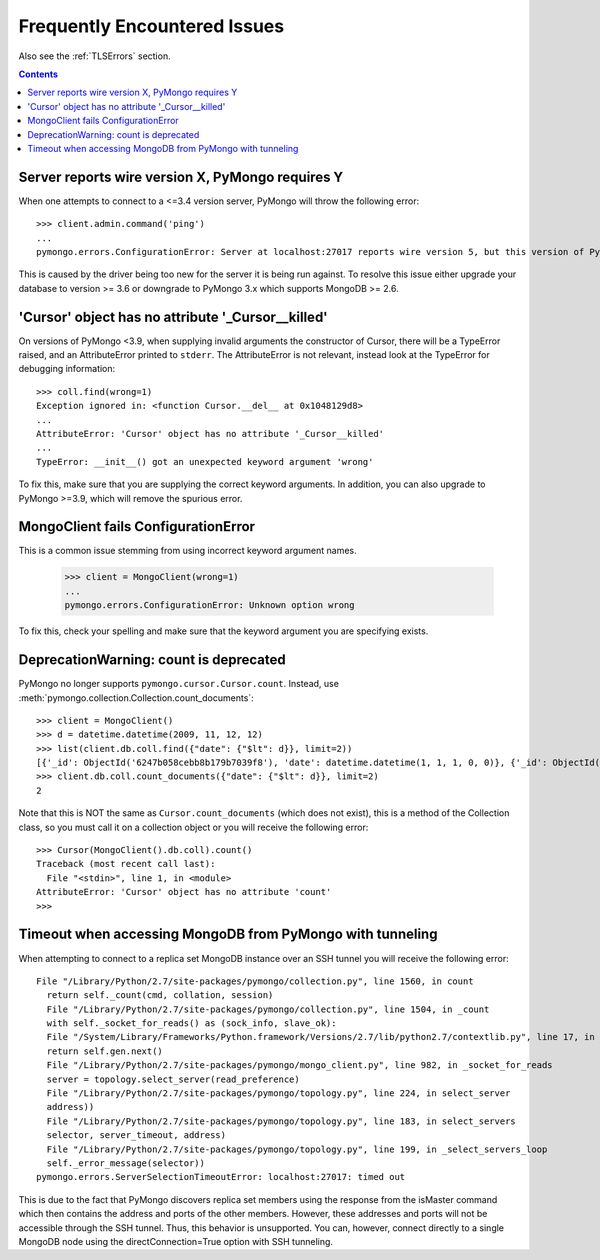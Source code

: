 Frequently Encountered Issues
=============================

Also see the :ref:`TLSErrors` section.

.. contents::

Server reports wire version X, PyMongo requires Y
-------------------------------------------------

When one attempts to connect to a <=3.4 version server, PyMongo will throw the following error::

  >>> client.admin.command('ping')
  ...
  pymongo.errors.ConfigurationError: Server at localhost:27017 reports wire version 5, but this version of PyMongo requires at least 6 (MongoDB 3.6).

This is caused by the driver being too new for the server it is being run against.
To resolve this issue either upgrade your database to version >= 3.6 or downgrade to PyMongo 3.x which supports MongoDB >= 2.6.


'Cursor' object has no attribute '_Cursor__killed'
--------------------------------------------------

On versions of PyMongo <3.9, when supplying invalid arguments the constructor of Cursor,
there will be a TypeError raised, and an AttributeError printed to ``stderr``. The AttributeError is not relevant,
instead look at the TypeError for debugging information::

  >>> coll.find(wrong=1)
  Exception ignored in: <function Cursor.__del__ at 0x1048129d8>
  ...
  AttributeError: 'Cursor' object has no attribute '_Cursor__killed'
  ...
  TypeError: __init__() got an unexpected keyword argument 'wrong'

To fix this, make sure that you are supplying the correct keyword arguments.
In addition, you can also upgrade to PyMongo >=3.9, which will remove the spurious error.


MongoClient fails ConfigurationError
------------------------------------

This is a common issue stemming from using incorrect keyword argument names.

  >>> client = MongoClient(wrong=1)
  ...
  pymongo.errors.ConfigurationError: Unknown option wrong

To fix this, check your spelling and make sure that the keyword argument you are specifying exists.


DeprecationWarning: count is deprecated
---------------------------------------

PyMongo no longer supports ``pymongo.cursor.Cursor.count``.
Instead, use :meth:`pymongo.collection.Collection.count_documents`::

  >>> client = MongoClient()
  >>> d = datetime.datetime(2009, 11, 12, 12)
  >>> list(client.db.coll.find({"date": {"$lt": d}}, limit=2))
  [{'_id': ObjectId('6247b058cebb8b179b7039f8'), 'date': datetime.datetime(1, 1, 1, 0, 0)}, {'_id': ObjectId('6247b059cebb8b179b7039f9'), 'date': datetime.datetime(1, 1, 1, 0, 0)}]
  >>> client.db.coll.count_documents({"date": {"$lt": d}}, limit=2)
  2

Note that this is NOT the same as ``Cursor.count_documents`` (which does not exist),
this is a method of the Collection class, so you must call it on a collection object
or you will receive the following error::

  >>> Cursor(MongoClient().db.coll).count()
  Traceback (most recent call last):
    File "<stdin>", line 1, in <module>
  AttributeError: 'Cursor' object has no attribute 'count'
  >>>

Timeout when accessing MongoDB from PyMongo with tunneling
----------------------------------------------------------

When attempting to connect to a replica set MongoDB instance over an SSH tunnel you
will receive the following error::

  File "/Library/Python/2.7/site-packages/pymongo/collection.py", line 1560, in count
    return self._count(cmd, collation, session)
    File "/Library/Python/2.7/site-packages/pymongo/collection.py", line 1504, in _count
    with self._socket_for_reads() as (sock_info, slave_ok):
    File "/System/Library/Frameworks/Python.framework/Versions/2.7/lib/python2.7/contextlib.py", line 17, in __enter__
    return self.gen.next()
    File "/Library/Python/2.7/site-packages/pymongo/mongo_client.py", line 982, in _socket_for_reads
    server = topology.select_server(read_preference)
    File "/Library/Python/2.7/site-packages/pymongo/topology.py", line 224, in select_server
    address))
    File "/Library/Python/2.7/site-packages/pymongo/topology.py", line 183, in select_servers
    selector, server_timeout, address)
    File "/Library/Python/2.7/site-packages/pymongo/topology.py", line 199, in _select_servers_loop
    self._error_message(selector))
  pymongo.errors.ServerSelectionTimeoutError: localhost:27017: timed out

This is due to the fact that PyMongo discovers replica set members using the response from the isMaster command which
then contains the address and ports of the other members. However, these addresses and ports will not be accessible through the SSH tunnel. Thus, this behavior is unsupported.
You can, however, connect directly to a single MongoDB node using the directConnection=True option with SSH tunneling.
